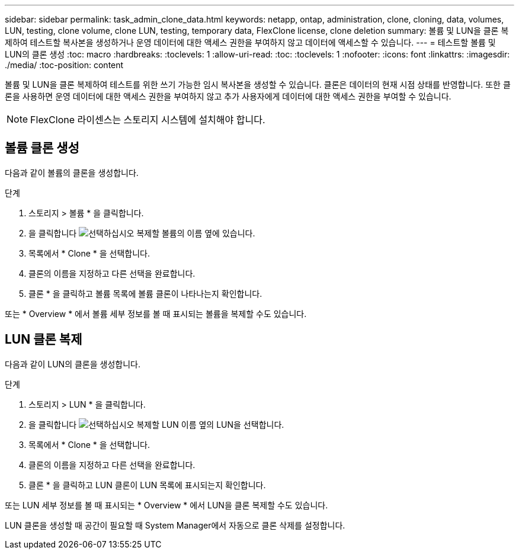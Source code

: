 ---
sidebar: sidebar 
permalink: task_admin_clone_data.html 
keywords: netapp, ontap, administration, clone, cloning, data, volumes, LUN, testing, clone volume, clone LUN, testing, temporary data, FlexClone license, clone deletion 
summary: 볼륨 및 LUN을 클론 복제하여 테스트할 복사본을 생성하거나 운영 데이터에 대한 액세스 권한을 부여하지 않고 데이터에 액세스할 수 있습니다. 
---
= 테스트할 볼륨 및 LUN의 클론 생성
:toc: macro
:hardbreaks:
:toclevels: 1
:allow-uri-read: 
:toc: 
:toclevels: 1
:nofooter: 
:icons: font
:linkattrs: 
:imagesdir: ./media/
:toc-position: content


[role="lead"]
볼륨 및 LUN을 클론 복제하여 테스트를 위한 쓰기 가능한 임시 복사본을 생성할 수 있습니다. 클론은 데이터의 현재 시점 상태를 반영합니다. 또한 클론을 사용하면 운영 데이터에 대한 액세스 권한을 부여하지 않고 추가 사용자에게 데이터에 대한 액세스 권한을 부여할 수 있습니다.


NOTE: FlexClone 라이센스는 스토리지 시스템에 설치해야 합니다.



== 볼륨 클론 생성

다음과 같이 볼륨의 클론을 생성합니다.

.단계
. 스토리지 > 볼륨 * 을 클릭합니다.
. 을 클릭합니다 image:icon_kabob.gif["선택하십시오"] 복제할 볼륨의 이름 옆에 있습니다.
. 목록에서 * Clone * 을 선택합니다.
. 클론의 이름을 지정하고 다른 선택을 완료합니다.
. 클론 * 을 클릭하고 볼륨 목록에 볼륨 클론이 나타나는지 확인합니다.


또는 * Overview * 에서 볼륨 세부 정보를 볼 때 표시되는 볼륨을 복제할 수도 있습니다.



== LUN 클론 복제

다음과 같이 LUN의 클론을 생성합니다.

.단계
. 스토리지 > LUN * 을 클릭합니다.
. 을 클릭합니다 image:icon_kabob.gif["선택하십시오"] 복제할 LUN 이름 옆의 LUN을 선택합니다.
. 목록에서 * Clone * 을 선택합니다.
. 클론의 이름을 지정하고 다른 선택을 완료합니다.
. 클론 * 을 클릭하고 LUN 클론이 LUN 목록에 표시되는지 확인합니다.


또는 LUN 세부 정보를 볼 때 표시되는 * Overview * 에서 LUN을 클론 복제할 수도 있습니다.

LUN 클론을 생성할 때 공간이 필요할 때 System Manager에서 자동으로 클론 삭제를 설정합니다.
